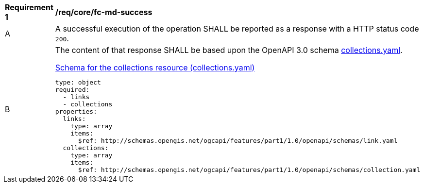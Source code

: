 [[req_core_fc-md-success]]
[width="90%",cols="2,6a"]
|===
^|*Requirement {counter:req-id}* |*/req/core/fc-md-success*
^|A |A successful execution of the operation SHALL be reported as a response with a HTTP status code `200`.
^|B |The content of that response SHALL be based upon the OpenAPI 3.0 schema link:http://schemas.opengis.net/ogcapi/features/part1/1.0/openapi/schemas/collections.yaml[collections.yaml].

[[schema_collections]]
.link:http://schemas.opengis.net/ogcapi/features/part1/1.0/openapi/schemas/collections.yaml[Schema for the collections resource (collections.yaml)]
[source,YAML]
----
type: object
required:
  - links
  - collections
properties:
  links:
    type: array
    items:
      $ref: http://schemas.opengis.net/ogcapi/features/part1/1.0/openapi/schemas/link.yaml
  collections:
    type: array
    items:
      $ref: http://schemas.opengis.net/ogcapi/features/part1/1.0/openapi/schemas/collection.yaml
----
|===
